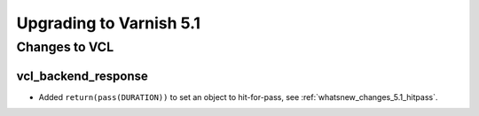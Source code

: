 .. _whatsnew_upgrading_5.1:

%%%%%%%%%%%%%%%%%%%%%%%%
Upgrading to Varnish 5.1
%%%%%%%%%%%%%%%%%%%%%%%%

Changes to VCL
==============

vcl_backend_response
~~~~~~~~~~~~~~~~~~~~

* Added ``return(pass(DURATION))`` to set an object to hit-for-pass,
  see :ref:`whatsnew_changes_5.1_hitpass`.
